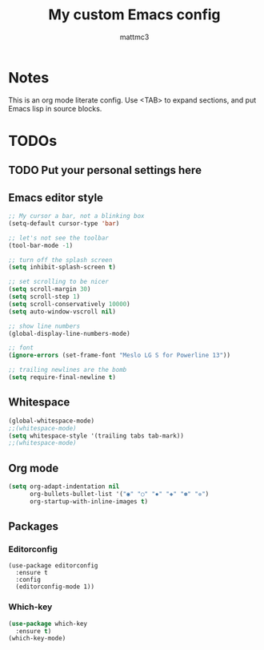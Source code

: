 #+TITLE: My custom Emacs config
#+AUTHOR: mattmc3
#+STARTUP: content
#+PROPERTY: header-args:emacs-lisp :tangle yes :results output silent

* Notes
This is an org mode literate config. Use <TAB> to expand sections, and put Emacs lisp in source blocks.

* TODOs
** TODO Put your personal settings here

** Emacs editor style
#+begin_src emacs-lisp
  ;; My cursor a bar, not a blinking box
  (setq-default cursor-type 'bar)

  ;; let's not see the toolbar
  (tool-bar-mode -1)

  ;; turn off the splash screen
  (setq inhibit-splash-screen t)

  ;; set scrolling to be nicer
  (setq scroll-margin 30)
  (setq scroll-step 1)
  (setq scroll-conservatively 10000)
  (setq auto-window-vscroll nil)

  ;; show line numbers
  (global-display-line-numbers-mode)

  ;; font
  (ignore-errors (set-frame-font "Meslo LG S for Powerline 13"))

  ;; trailing newlines are the bomb
  (setq require-final-newline t)
#+end_src

** Whitespace

#+begin_src emacs-lisp
  (global-whitespace-mode)
  ;;(whitespace-mode)
  (setq whitespace-style '(trailing tabs tab-mark))
  ;;(whitespace-mode)
#+end_src

** Org mode

#+begin_src emacs-lisp
  (setq org-adapt-indentation nil
        org-bullets-bullet-list '("◉" "○" "✸" "◈" "✽" "✲")
        org-startup-with-inline-images t)
#+end_src

** Packages
*** Editorconfig
#+begin_src
  (use-package editorconfig
    :ensure t
    :config
    (editorconfig-mode 1))
#+end_src

*** Which-key
#+begin_src emacs-lisp
  (use-package which-key
    :ensure t)
  (which-key-mode)
#+end_src
